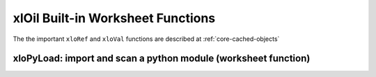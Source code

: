 ==================================
xlOil Built-in Worksheet Functions
==================================

The the important ``xloRef`` and ``xloVal`` functions are described at
:ref:`core-cached-objects`

xloPyLoad: import and scan a python module (worksheet function)
~~~~~~~~~~~~~~~~~~~~~~~~~~~~~~~~~~~~~~~~~~~~~~~~~~~~~~~~~~~~~~~

.. function:: xloImport(ModuleName:str, From=None, As=None)

    Loads functions from a module and registers them in Excel. The functions do not have to be decorated.
    Provides an analogue of `from X import Y as Z`

    ModuleName:
        A module name or a full path name to a target py file. If empty, the workbook module
        with the same name as the calling workbook is (re)loaded.
    From: 
        If omitted, imports the specified module as normal, i.e. :any:`xloil.scan_module` If a 
        value or array, registers only the specified object names.  If "*", all objects are registered.
    To: 
        Optionally specifies the Excel function names to register in the same order as `From`.
        Should have the same length as `From`.

    See :any:`xloil.import_functions`

.. function:: xloAttr(Object, Name:str, *Args, **Kwargs)
    Returns the named attribute value, or the result of calling it if possible. ie, ``object.attr`` 
    or ``object.attr(*args, *kwargs)`` if it is a callable.

    Object: 
        The target object
    Name: 
        The name of the attribute to be returned.  The attribute can be a bound method,
        member, property, method, function or class
    Args
        If the attribute is callable, it will be called using these positional arguments
    Kwargs
        If the attribute is callable, it will be called using these keyword arguments
   
.. function:: xloAttrObj(Object, Name:str, *Args, **Kwargs)
    Returns the value of named attribute or the result of calling the attribute.  Behaves like
    `xloAttr` except always returns a cache object (see :ref:`xlOil_Python/TypeConversion:Cached Objects`).

    This function is useful to stop the default conversion to Excel, for example when returning
    an iterable. A typical use is when chaining `=xloAttrObj` calls.

.. function:: xloPyDebug(Debugger)

    See :ref:`xlOil_Python/Debugging:Selecting the debugger programmatically`